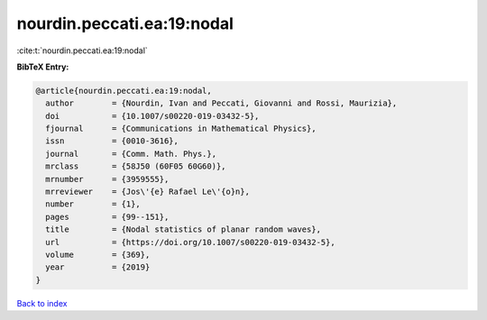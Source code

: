 nourdin.peccati.ea:19:nodal
===========================

:cite:t:`nourdin.peccati.ea:19:nodal`

**BibTeX Entry:**

.. code-block:: bibtex

   @article{nourdin.peccati.ea:19:nodal,
     author        = {Nourdin, Ivan and Peccati, Giovanni and Rossi, Maurizia},
     doi           = {10.1007/s00220-019-03432-5},
     fjournal      = {Communications in Mathematical Physics},
     issn          = {0010-3616},
     journal       = {Comm. Math. Phys.},
     mrclass       = {58J50 (60F05 60G60)},
     mrnumber      = {3959555},
     mrreviewer    = {Jos\'{e} Rafael Le\'{o}n},
     number        = {1},
     pages         = {99--151},
     title         = {Nodal statistics of planar random waves},
     url           = {https://doi.org/10.1007/s00220-019-03432-5},
     volume        = {369},
     year          = {2019}
   }

`Back to index <../By-Cite-Keys.html>`_
